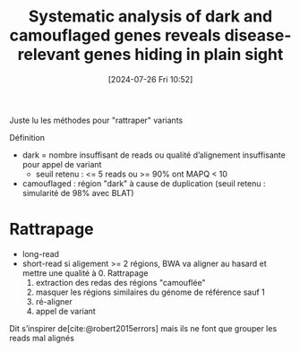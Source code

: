 #+title:      Systematic analysis of dark and camouflaged genes reveals disease-relevant genes hiding in plain sight
#+date:       [2024-07-26 Fri 10:52]
#+filetags:   :bib:pseudogène:
#+identifier: 20240726T105257
#+reference:  ebbert2019systematic

Juste lu les méthodes pour "rattraper" variants

Définition
- dark = nombre insuffisant de reads ou qualité d’alignement insuffisante pour appel de variant
  -  seuil retenu : <= 5 reads  ou >= 90% ont MAPQ < 10
- camouflaged : région "dark" à cause de duplication (seuil retenu : simularité de 98% avec BLAT)

* Rattrapage
- long-read
- short-read si aligement >= 2 régions, BWA va aligner au hasard et mettre une qualité à 0. Rattrapage
  1. extraction des redas des régions "camouflée"
  2. masquer les régions similaires du génome de référence sauf 1
  3. ré-aligner
  4. appel de variant
Dit s’inspirer de[cite:@robert2015errors] mais ils ne font que grouper les reads mal alignés

